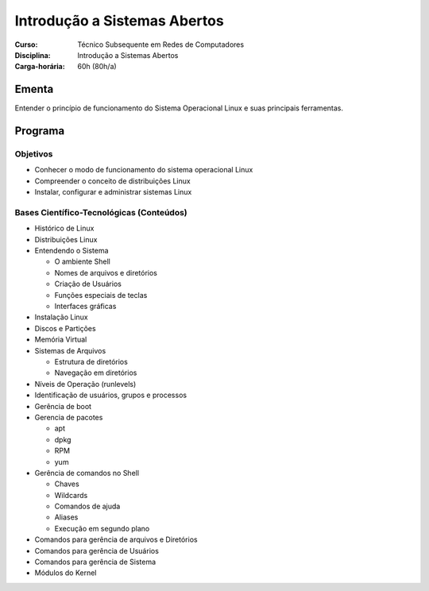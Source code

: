 ===============================
Introdução a Sistemas Abertos
===============================

:Curso: Técnico Subsequente em Redes de Computadores
:Disciplina: Introdução a Sistemas Abertos
:Carga-horária: 60h (80h/a)

Ementa
======

Entender o princípio de funcionamento do Sistema Operacional Linux e suas principais ferramentas.

Programa
========

Objetivos
---------

* Conhecer o modo de funcionamento do sistema operacional Linux
* Compreender o conceito de distribuições Linux
* Instalar, configurar e administrar sistemas Linux

Bases Científico-Tecnológicas (Conteúdos)
--------------------------------------------

* Histórico de Linux
* Distribuições Linux
* Entendendo o Sistema

  * O ambiente Shell
  * Nomes de arquivos e diretórios
  * Criação de Usuários
  * Funções especiais de teclas
  * Interfaces gráficas

* Instalação Linux
* Discos e Partições
* Memória Virtual
* Sistemas de Arquivos

  * Estrutura de diretórios
  * Navegação em diretórios

* Níveis de Operação (runlevels)
* Identificação de usuários, grupos e processos
* Gerência de boot
* Gerencia de pacotes

  * apt
  * dpkg
  * RPM
  * yum

* Gerência de comandos no Shell

  * Chaves
  * Wildcards
  * Comandos de ajuda
  * Aliases
  * Execução em segundo plano

* Comandos para gerência de arquivos e Diretórios
* Comandos para gerência de Usuários
* Comandos para gerência de Sistema
* Módulos do Kernel
